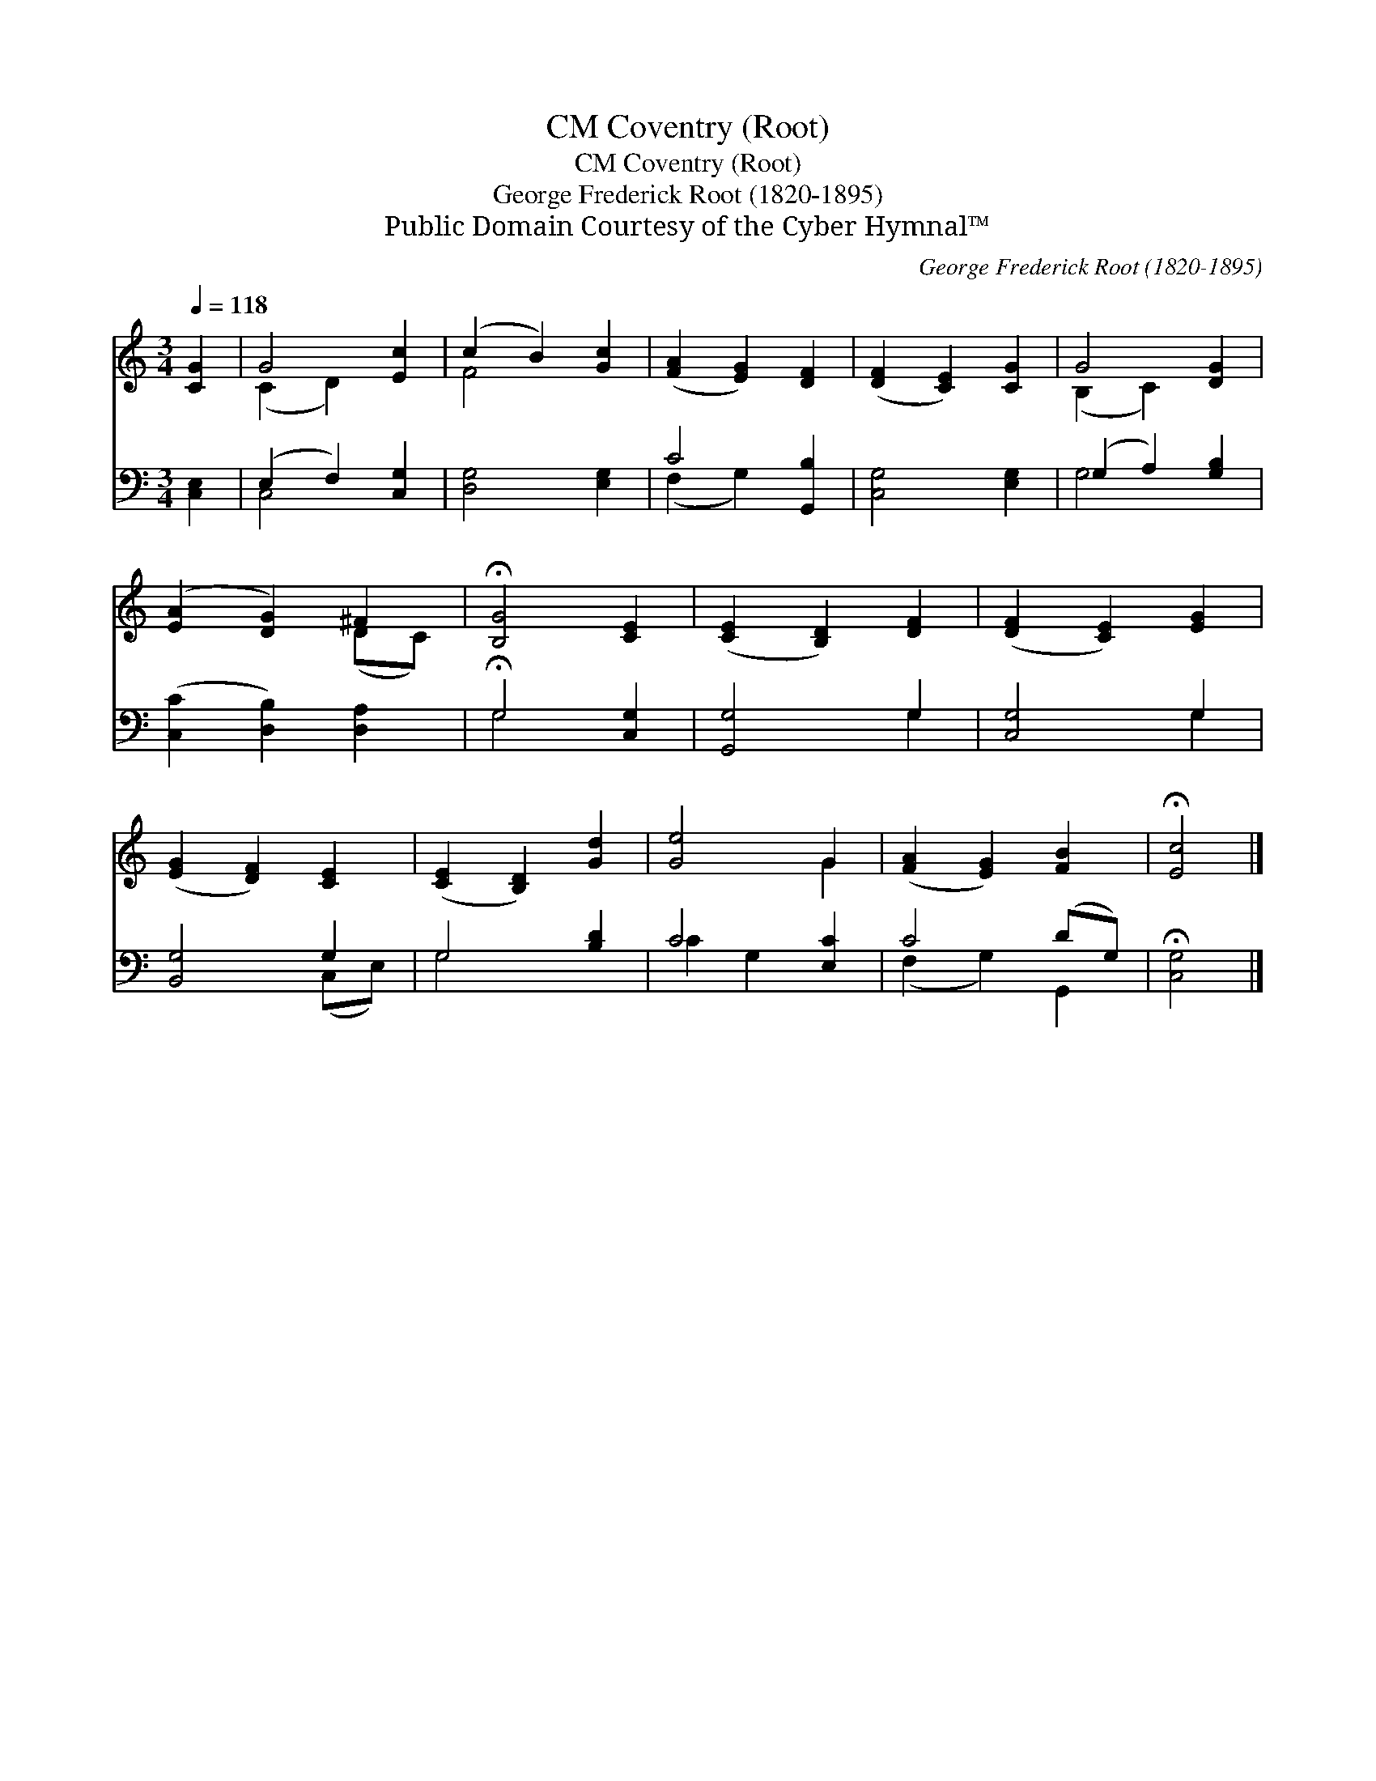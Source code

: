 X:1
T:Coventry (Root), CM
T:Coventry (Root), CM
T:George Frederick Root (1820-1895)
T:Public Domain Courtesy of the Cyber Hymnal™
C:George Frederick Root (1820-1895)
Z:Public Domain
Z:Courtesy of the Cyber Hymnal™
%%score ( 1 2 ) ( 3 4 )
L:1/8
Q:1/4=118
M:3/4
K:C
V:1 treble 
V:2 treble 
V:3 bass 
V:4 bass 
V:1
 [CG]2 | G4 [Ec]2 | (c2 B2) [Gc]2 | ([FA]2 [EG]2) [DF]2 | ([DF]2 [CE]2) [CG]2 | G4 [DG]2 | %6
 ([EA]2 [DG]2) ^F2 | !fermata![B,G]4 [CE]2 | ([CE]2 [B,D]2) [DF]2 | ([DF]2 [CE]2) [EG]2 | %10
 ([EG]2 [DF]2) [CE]2 | ([CE]2 [B,D]2) [Gd]2 | [Ge]4 G2 | ([FA]2 [EG]2) [FB]2 | !fermata![Ec]4 |] %15
V:2
 x2 | (C2 D2) x2 | F4 x2 | x6 | x6 | (B,2 C2) x2 | x4 (DC) | x6 | x6 | x6 | x6 | x6 | x4 G2 | x6 | %14
 x4 |] %15
V:3
 [C,E,]2 | (E,2 F,2) [C,G,]2 | [D,G,]4 [E,G,]2 | C4 [G,,B,]2 | [C,G,]4 [E,G,]2 | %5
 (G,2 A,2) [G,B,]2 | ([C,C]2 [D,B,]2) [D,A,]2 | !fermata!G,4 [C,G,]2 | [G,,G,]4 G,2 | [C,G,]4 G,2 | %10
 [B,,G,]4 G,2 | G,4 [B,D]2 | C4 [E,C]2 | C4 (DG,) | !fermata![C,G,]4 |] %15
V:4
 x2 | C,4 x2 | x6 | (F,2 G,2) x2 | x6 | G,4 x2 | x6 | G,4 x2 | x4 G,2 | x4 G,2 | x4 (C,E,) | %11
 G,4 x2 | C2 G,2 x2 | (F,2 G,2) G,,2 | x4 |] %15

